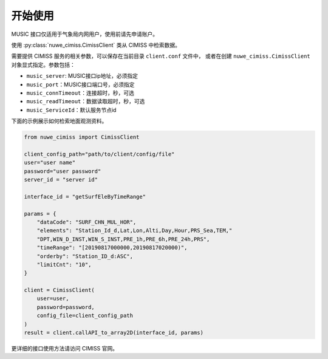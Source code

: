 ********
开始使用
********

MUSIC 接口仅适用于气象局内网用户，使用前请先申请账户。

使用 :py:class:`nuwe_cimiss.CimissClient` 类从 CIMISS 中检索数据。

需要提供 CIMISS 服务的相关参数，可以保存在当前目录 ``client.conf`` 文件中，
或者在创建 ``nuwe_cimiss.CimissClient`` 对象显式指定。参数包括：

- ``music_server``: MUSIC接口ip地址，必须指定
- ``music_port``：MUSIC接口端口号，必须指定
- ``music_connTimeout``：连接超时，秒，可选
- ``music_readTimeout``：数据读取超时，秒，可选
- ``music_ServiceId``：默认服务节点id

下面的示例展示如何检索地面观测资料。

.. code-block:: python

    from nuwe_cimiss import CimissClient

    client_config_path="path/to/client/config/file"
    user="user name"
    password="user password"
    server_id = "server id"

    interface_id = "getSurfEleByTimeRange"

    params = {
        "dataCode": "SURF_CHN_MUL_HOR",
        "elements": "Station_Id_d,Lat,Lon,Alti,Day,Hour,PRS_Sea,TEM,"
        "DPT,WIN_D_INST,WIN_S_INST,PRE_1h,PRE_6h,PRE_24h,PRS",
        "timeRange": "[20190817000000,20190817020000)",
        "orderby": "Station_ID_d:ASC",
        "limitCnt": "10",
    }

    client = CimissClient(
        user=user,
        password=password,
        config_file=client_config_path
    )
    result = client.callAPI_to_array2D(interface_id, params)

更详细的接口使用方法请访问 CIMISS 官网。